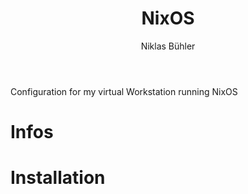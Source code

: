 #+TITLE: NixOS
#+AUTHOR: Niklas Bühler
Configuration for my virtual Workstation running NixOS
* Infos
* Installation
